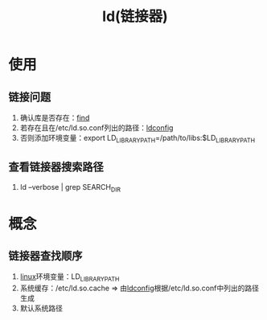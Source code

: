 :PROPERTIES:
:ID:       04b223e7-c9e1-4c4b-a75d-733e9f16c972
:END:
#+title: ld(链接器)

* 使用
** 链接问题
1. 确认库是否存在：[[id:5c64ecb1-a49c-4a4e-972e-5438c0c278eb][find]]
2. 若存在且在/etc/ld.so.conf列出的路径：[[id:24769cfd-2851-426c-85bb-ff8b2502660d][ldconfig]]
3. 否则添加环境变量：export LD_LIBRARY_PATH=/path/to/libs:$LD_LIBRARY_PATH
** 查看链接器搜索路径
1. ld --verbose | grep SEARCH_DIR



* 概念
** 链接器查找顺序
1. [[id:ec7aef91-2628-4ba9-b300-16652314877f][linux]]环境变量：LD_LIBRARY_PATH
2. 系统缓存：/etc/ld.so.cache => 由[[id:24769cfd-2851-426c-85bb-ff8b2502660d][ldconfig]]根据/etc/ld.so.conf中列出的路径生成
3. 默认系统路径
